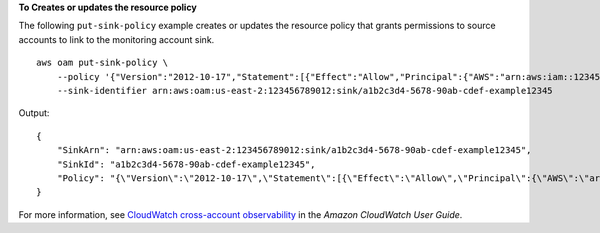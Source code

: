 **To Creates or updates the resource policy**

The following ``put-sink-policy`` example creates or updates the resource policy that grants permissions to source accounts to link to the monitoring account sink. ::

    aws oam put-sink-policy \
        --policy '{"Version":"2012-10-17","Statement":[{"Effect":"Allow","Principal":{"AWS":"arn:aws:iam::123456789111:root"},"Action":["oam:CreateLink","oam:UpdateLink"],"Resource":"*","Condition":{"ForAllValues:StringEquals":{"oam:ResourceTypes":["AWS::Logs::LogGroup","AWS::CloudWatch::Metric","AWS::XRay::Trace","AWS::ApplicationInsights::Application"]}}}]}' \
        --sink-identifier arn:aws:oam:us-east-2:123456789012:sink/a1b2c3d4-5678-90ab-cdef-example12345

Output::

    {
        "SinkArn": "arn:aws:oam:us-east-2:123456789012:sink/a1b2c3d4-5678-90ab-cdef-example12345",
        "SinkId": "a1b2c3d4-5678-90ab-cdef-example12345",
        "Policy": "{\"Version\":\"2012-10-17\",\"Statement\":[{\"Effect\":\"Allow\",\"Principal\":{\"AWS\":\"arn:aws:iam::123456789111:root\"},\"Action\":[\"oam:CreateLink\",\"oam:UpdateLink\"],\"Resource\":\"*\",\"Condition\":{\"ForAllValues:StringEquals\":{\"oam:ResourceTypes\":[\"AWS::Logs::LogGroup\",\"AWS::CloudWatch::Metric\",\"AWS::XRay::Trace\",\"AWS::ApplicationInsights::Application\"]}}}]}"
    }

For more information, see `CloudWatch cross-account observability <https://docs.aws.amazon.com/AmazonCloudWatch/latest/monitoring/CloudWatch-Unified-Cross-Account.html>`__ in the *Amazon CloudWatch User Guide*.